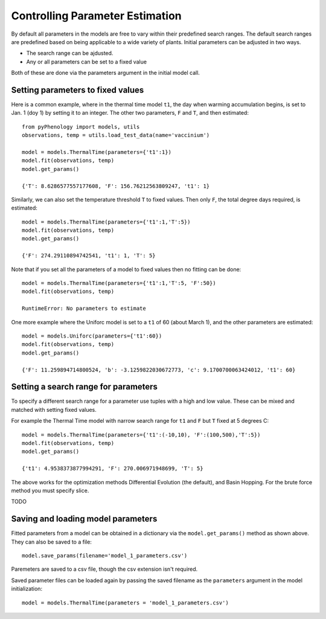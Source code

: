 ================================
Controlling Parameter Estimation
================================

By default all parameters in the models are free to vary within their predefined search ranges. 
The default search ranges are predefined based on being applicable to a wide variety of plants.
Initial parameters can be adjusted in two ways.

* The search range can be ajdusted.
* Any or all parameters can be set to a fixed value

Both of these are done via the parameters argument in the initial model call.

Setting parameters to fixed values
----------------------------------

Here is a common example, where in the thermal time model ``t1``, the day when warming accumulation begins,
is set to Jan. 1 (doy 1) by setting it to an integer. The other two parameters, ``F`` and ``T``, and then estimated::

    from pyPhenology import models, utils
    observations, temp = utils.load_test_data(name='vaccinium')
    
    model = models.ThermalTime(parameters={'t1':1})
    model.fit(observations, temp)
    model.get_params()
    
    {'T': 8.6286577557177608, 'F': 156.76212563809247, 't1': 1}


Similarly, we can also set the temperature threshold ``T`` to fixed values. Then only ``F``, the total degree days required, 
is estimated::

    model = models.ThermalTime(parameters={'t1':1,'T':5})
    model.fit(observations, temp)
    model.get_params()
    
    {'F': 274.29110894742541, 't1': 1, 'T': 5}
    
Note that if you set all the parameters of a model to fixed values then no fitting can be done::

    model = models.ThermalTime(parameters={'t1':1,'T':5, 'F':50})
    model.fit(observations, temp)
    
    RuntimeError: No parameters to estimate

One more example where the Uniforc model is set to a ``t1`` of 60 (about March 1), and the other parameters are estimated::

    model = models.Uniforc(parameters={'t1':60})
    model.fit(observations, temp)
    model.get_params()
    
    {'F': 11.259894714800524, 'b': -3.1259822030672773, 'c': 9.1700700063424012, 't1': 60}


Setting a search range for parameters
-------------------------------------

To specify a different search range for a parameter use tuples with a high and low value. These can be
mixed and matched with setting fixed values.

For example the Thermal Time model with narrow search range for ``t1`` and ``F`` but ``T`` fixed at 5 degrees C::

    model = models.ThermalTime(parameters={'t1':(-10,10), 'F':(100,500),'T':5})
    model.fit(observations, temp)
    model.get_params()
    
    {'t1': 4.9538373877994291, 'F': 270.006971948699, 'T': 5}
    
The above works for the optimization methods Differential Evolution (the default), and Basin Hopping.  
For the brute force method you must specify slice.

TODO

Saving and loading model parameters
-----------------------

Fitted parameters from a model can be obtained in a dictionary via the ``model.get_params()`` method as shown above.
They can also be saved to a file::

    model.save_params(filename='model_1_parameters.csv')
    
Paremeters are saved to a csv file, though the csv extension isn't required.   

Saved parameter files can be loaded again by passing the saved filename as the ``parameters`` argument 
in the model initialization::

    model = models.ThermalTime(parameters = 'model_1_parameters.csv')
    
